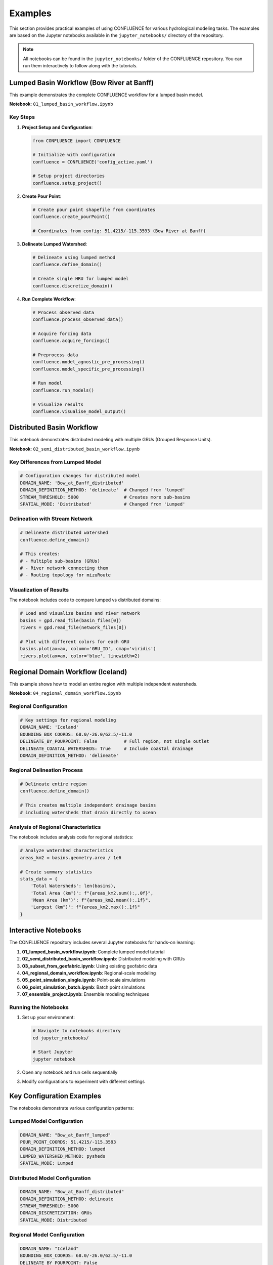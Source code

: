 Examples
========

This section provides practical examples of using CONFLUENCE for various hydrological modeling tasks. The examples are based on the Jupyter notebooks available in the ``jupyter_notebooks/`` directory of the repository.

.. note::
   All notebooks can be found in the ``jupyter_notebooks/`` folder of the CONFLUENCE repository. 
   You can run them interactively to follow along with the tutorials.

Lumped Basin Workflow (Bow River at Banff)
------------------------------------------

This example demonstrates the complete CONFLUENCE workflow for a lumped basin model.

**Notebook**: ``01_lumped_basin_workflow.ipynb``

Key Steps
~~~~~~~~~

1. **Project Setup and Configuration**:

   .. code-block:: python

      from CONFLUENCE import CONFLUENCE
      
      # Initialize with configuration
      confluence = CONFLUENCE('config_active.yaml')
      
      # Setup project directories
      confluence.setup_project()

2. **Create Pour Point**:

   .. code-block:: python

      # Create pour point shapefile from coordinates
      confluence.create_pourPoint()
      
      # Coordinates from config: 51.4215/-115.3593 (Bow River at Banff)

3. **Delineate Lumped Watershed**:

   .. code-block:: python

      # Delineate using lumped method
      confluence.define_domain()
      
      # Create single HRU for lumped model
      confluence.discretize_domain()

4. **Run Complete Workflow**:

   .. code-block:: python

      # Process observed data
      confluence.process_observed_data()
      
      # Acquire forcing data
      confluence.acquire_forcings()
      
      # Preprocess data
      confluence.model_agnostic_pre_processing()
      confluence.model_specific_pre_processing()
      
      # Run model
      confluence.run_models()
      
      # Visualize results
      confluence.visualise_model_output()

Distributed Basin Workflow
--------------------------

This notebook demonstrates distributed modeling with multiple GRUs (Grouped Response Units).

**Notebook**: ``02_semi_distributed_basin_workflow.ipynb``

Key Differences from Lumped Model
~~~~~~~~~~~~~~~~~~~~~~~~~~~~~~~~~

.. code-block:: yaml

   # Configuration changes for distributed model
   DOMAIN_NAME: 'Bow_at_Banff_distributed'
   DOMAIN_DEFINITION_METHOD: 'delineate'  # Changed from 'lumped'
   STREAM_THRESHOLD: 5000                 # Creates more sub-basins
   SPATIAL_MODE: 'Distributed'            # Changed from 'Lumped'

Delineation with Stream Network
~~~~~~~~~~~~~~~~~~~~~~~~~~~~~~~

.. code-block:: python

   # Delineate distributed watershed
   confluence.define_domain()
   
   # This creates:
   # - Multiple sub-basins (GRUs)
   # - River network connecting them
   # - Routing topology for mizuRoute

Visualization of Results
~~~~~~~~~~~~~~~~~~~~~~~~

The notebook includes code to compare lumped vs distributed domains:

.. code-block:: python

   # Load and visualize basins and river network
   basins = gpd.read_file(basin_files[0])
   rivers = gpd.read_file(network_files[0])
   
   # Plot with different colors for each GRU
   basins.plot(ax=ax, column='GRU_ID', cmap='viridis')
   rivers.plot(ax=ax, color='blue', linewidth=2)

Regional Domain Workflow (Iceland)
----------------------------------

This example shows how to model an entire region with multiple independent watersheds.

**Notebook**: ``04_regional_domain_workflow.ipynb``

Regional Configuration
~~~~~~~~~~~~~~~~~~~~~~

.. code-block:: yaml

   # Key settings for regional modeling
   DOMAIN_NAME: 'Iceland'
   BOUNDING_BOX_COORDS: 68.0/-26.0/62.5/-11.0
   DELINEATE_BY_POURPOINT: False          # Full region, not single outlet
   DELINEATE_COASTAL_WATERSHEDS: True     # Include coastal drainage
   DOMAIN_DEFINITION_METHOD: 'delineate'

Regional Delineation Process
~~~~~~~~~~~~~~~~~~~~~~~~~~~~

.. code-block:: python

   # Delineate entire region
   confluence.define_domain()
   
   # This creates multiple independent drainage basins
   # including watersheds that drain directly to ocean

Analysis of Regional Characteristics
~~~~~~~~~~~~~~~~~~~~~~~~~~~~~~~~~~~~

The notebook includes analysis code for regional statistics:

.. code-block:: python

   # Analyze watershed characteristics
   areas_km2 = basins.geometry.area / 1e6
   
   # Create summary statistics
   stats_data = {
       'Total Watersheds': len(basins),
       'Total Area (km²)': f"{areas_km2.sum():,.0f}",
       'Mean Area (km²)': f"{areas_km2.mean():.1f}",
       'Largest (km²)': f"{areas_km2.max():.1f}"
   }

Interactive Notebooks
---------------------

The CONFLUENCE repository includes several Jupyter notebooks for hands-on learning:

1. **01_lumped_basin_workflow.ipynb**: Complete lumped model tutorial
2. **02_semi_distributed_basin_workflow.ipynb**: Distributed modeling with GRUs
3. **03_subset_from_geofabric.ipynb**: Using existing geofabric data
4. **04_regional_domain_workflow.ipynb**: Regional-scale modeling
5. **05_point_simulation_single.ipynb**: Point-scale simulations
6. **06_point_simulation_batch.ipynb**: Batch point simulations
7. **07_ensemble_project.ipynb**: Ensemble modeling techniques

Running the Notebooks
~~~~~~~~~~~~~~~~~~~~~

1. Set up your environment:

   .. code-block:: bash

      # Navigate to notebooks directory
      cd jupyter_notebooks/
      
      # Start Jupyter
      jupyter notebook

2. Open any notebook and run cells sequentially
3. Modify configurations to experiment with different settings

Key Configuration Examples
--------------------------

The notebooks demonstrate various configuration patterns:

Lumped Model Configuration
~~~~~~~~~~~~~~~~~~~~~~~~~~

.. code-block:: yaml

   DOMAIN_NAME: "Bow_at_Banff_lumped"
   POUR_POINT_COORDS: 51.4215/-115.3593
   DOMAIN_DEFINITION_METHOD: lumped
   LUMPED_WATERSHED_METHOD: pysheds
   SPATIAL_MODE: Lumped

Distributed Model Configuration
~~~~~~~~~~~~~~~~~~~~~~~~~~~~~~~

.. code-block:: yaml

   DOMAIN_NAME: "Bow_at_Banff_distributed"
   DOMAIN_DEFINITION_METHOD: delineate
   STREAM_THRESHOLD: 5000
   DOMAIN_DISCRETIZATION: GRUs
   SPATIAL_MODE: Distributed

Regional Model Configuration
~~~~~~~~~~~~~~~~~~~~~~~~~~~~

.. code-block:: yaml

   DOMAIN_NAME: "Iceland"
   BOUNDING_BOX_COORDS: 68.0/-26.0/62.5/-11.0
   DELINEATE_BY_POURPOINT: False
   DELINEATE_COASTAL_WATERSHEDS: True

Point Simulation Configuration
~~~~~~~~~~~~~~~~~~~~~~~~~~~~~~

.. code-block:: yaml

   DOMAIN_NAME: "HJ_Andrews_point"
   EXPERIMENT_ID: "point_sim"
   SPATIAL_MODE: Point
   DATA_ACQUIRE: supplied

Common Tasks and Solutions
--------------------------

Creating Custom Visualizations
~~~~~~~~~~~~~~~~~~~~~~~~~~~~~~

From the lumped basin notebook:

.. code-block:: python

   # Visualize pour point with basemap
   import contextily as cx
   
   gdf = gpd.read_file(pour_point_path)
   gdf_web = gdf.to_crs(epsg=3857)
   
   fig, ax = plt.subplots(figsize=(12, 10))
   gdf_web.plot(ax=ax, color='red', markersize=200)
   cx.add_basemap(ax, source=cx.providers.CartoDB.Positron)

Comparing Model Structures
~~~~~~~~~~~~~~~~~~~~~~~~~~

From the distributed basin notebook:

.. code-block:: python

   # Create comparison visualization
   fig, (ax1, ax2) = plt.subplots(1, 2, figsize=(16, 8))
   
   # Lumped model
   lumped_basin.plot(ax=ax1, color='lightblue')
   ax1.set_title('Lumped Model (1 Unit)')
   
   # Distributed model
   distributed_basins.plot(ax=ax2, column='GRU_ID', cmap='viridis')
   ax2.set_title(f'Distributed Model ({len(basins)} GRUs)')

Handling Large Domains
~~~~~~~~~~~~~~~~~~~~~~

From the regional modeling notebook:

.. code-block:: python

   # Process data in chunks for large domains
   config['MPI_PROCESSES'] = 40  # Use parallel processing
   config['SETTINGS_SUMMA_GRU_PER_JOB'] = 10  # Batch GRUs

Best Practices from Examples
----------------------------

The notebooks demonstrate several best practices:

1. **Incremental Development**: Start with lumped, then distributed
2. **Visualization at Each Step**: Always plot domains and results
3. **Configuration Management**: Use YAML files for reproducibility
4. **Error Checking**: Verify outputs before proceeding

.. code-block:: python

   # Example of error checking from notebooks
   if pour_point_path.exists():
       print("✓ Pour point created successfully")
   else:
       print("Error: Pour point not created")

Learn More
----------

- Full notebook code: `jupyter_notebooks/ <https://github.com/DarriEy/CONFLUENCE/tree/main/jupyter_notebooks>`_
- Example configurations: `0_config_files/ <https://github.com/DarriEy/CONFLUENCE/tree/main/0_config_files>`_
- Tutorial videos: Coming soon

Next Steps
----------

1. Run through ``01_lumped_basin_workflow.ipynb`` for a complete introduction
2. Experiment with distributed modeling in ``02_semi_distributed_basin_workflow.ipynb``
3. Try regional modeling with ``04_regional_domain_workflow.ipynb``
4. Explore advanced features in the other notebooks
